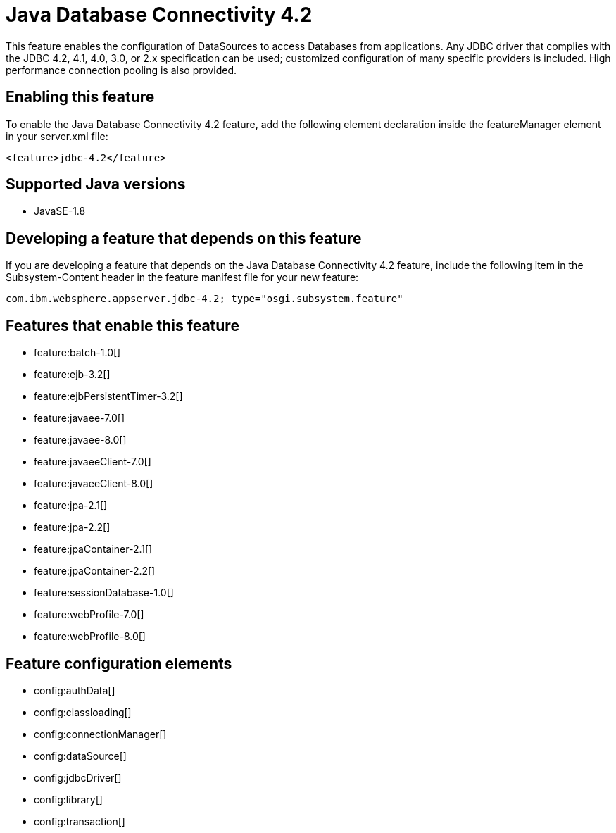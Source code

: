 = Java Database Connectivity 4.2
:linkcss: 
:page-layout: feature
:nofooter: 

This feature enables the configuration of DataSources to access Databases from applications. Any JDBC driver that complies with the JDBC 4.2, 4.1, 4.0, 3.0, or 2.x specification can be used; customized configuration of many specific providers is included. High performance connection pooling is also provided.

== Enabling this feature
To enable the Java Database Connectivity 4.2 feature, add the following element declaration inside the featureManager element in your server.xml file:


----
<feature>jdbc-4.2</feature>
----

== Supported Java versions

* JavaSE-1.8

== Developing a feature that depends on this feature
If you are developing a feature that depends on the Java Database Connectivity 4.2 feature, include the following item in the Subsystem-Content header in the feature manifest file for your new feature:


[source,]
----
com.ibm.websphere.appserver.jdbc-4.2; type="osgi.subsystem.feature"
----

== Features that enable this feature
* feature:batch-1.0[]
* feature:ejb-3.2[]
* feature:ejbPersistentTimer-3.2[]
* feature:javaee-7.0[]
* feature:javaee-8.0[]
* feature:javaeeClient-7.0[]
* feature:javaeeClient-8.0[]
* feature:jpa-2.1[]
* feature:jpa-2.2[]
* feature:jpaContainer-2.1[]
* feature:jpaContainer-2.2[]
* feature:sessionDatabase-1.0[]
* feature:webProfile-7.0[]
* feature:webProfile-8.0[]

== Feature configuration elements
* config:authData[]
* config:classloading[]
* config:connectionManager[]
* config:dataSource[]
* config:jdbcDriver[]
* config:library[]
* config:transaction[]
